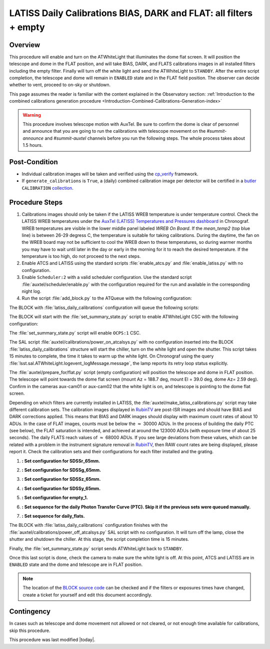 .. _`RubinTV`: https://summit-lsp.lsst.codes/rubintv/summit/auxtel 
.. _cp_verify: https://github.com/lsst/cp_verify
.. _butler: https://pipelines.lsst.io/v/daily/modules/lsst.daf.butler/index.html
.. _collection: https://pipelines.lsst.io/v/daily/modules/lsst.daf.butler/organizing.html
.. _BLOCK source code: https://github.com/lsst-ts/ts_config_ocs/blob/develop/Scheduler/observing_blocks_auxtel/block-295-latiss_daily_calibrations.json
.. _AuxTel (LATISS) Temperatures and Pressures dashboard: https://summit-lsp.lsst.codes/chronograf/sources/1/dashboards/14


.. |author| replace:: *Karla Peña Ramírez*
.. If there are no contributors, write "none" between the asterisks. Do not remove the substitution.
.. |contributors| replace:: *Erik Dennihy, OS team*


.. _Daytime-Operations-LATISS-Daily-Calibrations-BIAS-DARK-FLAT-all-filters-empty-Procedure:
##################################################################
LATISS Daily Calibrations BIAS, DARK and FLAT: all filters + empty
##################################################################

.. _Daytime-Operations-LATISS-Daily-Calibrations-BIAS-DARK-FLAT-all-filters-empty-Overview:
Overview
========
This procedure will enable and turn on the ATWhiteLight that illuminates the dome flat screen. It will position the telescope and dome in the FLAT position, and will take BIAS, DARK, and FLATS calibrations images in all installed filters including the empty filter. Finally will turn off the white light and send the ATWhiteLight to ``STANDBY``. After the entire script completion, the telescope and dome will remain in ``ENABLED`` state and in the FLAT field position. The observer can decide whether to vent, proceed to on-sky or shutdown.

This page assumes the reader is familiar with the content explained in the Observatory section: :ref:`Introduction to the combined calibrations generation procedure <Introduction-Combined-Calibrations-Generation-index>` 

.. warning::
  This procedure involves telescope motion with AuxTel. Be sure to confirm the dome is clear of personnel and announce that you are going to run the calibrations with telescope movement on the *#summit-announce* and *#summit-auxtel* channels before you run the following steps. The whole process takes about 1.5 hours.


.. _Daytime-Operations-LATISS-Daily-Calibrations-BIAS-DARK-FLAT-all-filters-empty-Post-Conditions:
Post-Condition
==============
- Individual calibration images will be taken and verified using the `cp_verify`_ framework.
- If ``generate_calibrations`` is ``True``, a (daily) combined calibration image per detector will be certified in a `butler`_ ``CALIBRATION`` `collection`_.


.. _Daytime-Operations-LATISS-Daily-Calibrations-BIAS-DARK-FLAT-all-filters-empty-Procedure-Steps:
Procedure Steps
===============

#. Calibrations images should only be taken if the LATISS WREB temperature is under temperature control. Check the LATISS WREB temperatures under the `AuxTel (LATISS) Temperatures and Pressures dashboard`_ in Chronograf. WREB temperatures are visible in the lower middle panel labeled *WREB On Board*. If the *mean_temp2* (top blue line) is between 26-29 degress C, the temperature is suitable for taking calibrations. During the daytime, the fan on the WREB board may not be sufficient to cool the WREB down to these temperatures, so during warmer months you may have to wait until later in the day or early in the morning for it to reach the desired temperature. If the temperature is too high, do not proceed to the next steps.
#. Enable ATCS and LATISS using the standard scripts :file:`enable_atcs.py` and :file:`enable_latiss.py` with no configuration. 
#. Enable ``Scheduler:2`` with a valid scheduler configuration. Use the standard script :file:`auxtel/scheduler/enable.py` with the configuration required for the run and available in the corresponding night log. 
#. Run the script :file:`add_block.py` to the ATQueue  with the following configuration:

.. code-block:: text
  :caption: :file:`add_block.py`

  id: latiss_daily_calibrations


The BLOCK with :file:`latiss_daily_calibrations` configuration will queue the following scripts:

The BLOCK will start with the :file:`set_summary_state.py` script to enable ATWhiteLight CSC with the following configuration:

.. code-block:: text
  :caption: :file:`set_summary_state.py`
 
  data:
     -
       - ATWhiteLight 
       - ENABLED 

The :file:`set_summary_state.py` script will enable ``OCPS:1`` CSC.

.. code-block:: text
  :caption: :file:`set_summary_state.py`
 
  data:
     -
       - OCPS:1
       - ENABLED

The SAL script :file:`auxtel/calibrations/power_on_atcalsys.py` with no configuration inserted into the BLOCK :file:`latiss_daily_calibrations` structure will start the chiller, turn on the white light and open the shutter.  This script takes 15 minutes to complete, the time it takes to warm up the white light. On Chronograf using the query :file:`lsst.sal.ATWhiteLight.logevent_logMessage.message`, the lamp reports its retry loop status explicitly.

.. code-block:: text
  :caption: :file:`auxtel/calibrations/power_on_atcalsys.py`


The :file:`auxtel/prepare_for/flat.py` script (empty configuration) will position the telescope and dome in FLAT position. The telescope will point towards the dome flat screen (mount Az = 188.7 deg, mount El = 39.0 deg, dome Az= 2.59 deg). Confirm in the cameras aux-cam01 or aux-cam02 that the white light is on, and telescope is pointing to the dome flat screen.

.. code-block:: text
   :caption: :file:`auxtel/prepare_for/flat.py`

Depending on which filters are currently installed in LATISS, the :file:`auxtel/make_latiss_calibrations.py` script may take different calibration sets. The calibration images displayed in `RubinTV`_ are post-ISR images and should have BIAS and DARK corrections applied. This means that BIAS and DARK images should display with maximum count rates of about 10 ADUs. In the case of FLAT images, counts must be below the :math:`\approx` 30000 ADUs. In the process of building the daily PTC (see below), the FLAT saturation is intended, and achieved at around the 123000 ADUs (with exposure time of about 25 seconds). The daily FLATS reach values of :math:`\approx` 68000 ADUs. If you see large deviations from these values, which can be related with a problem in the instrument signature removal in `RubinTV`_, then RAW count rates are being displayed, please report it. Check the calibration sets and their configurations for each filter installed and the grating.

1. **: Set configuration for SDSSr_65mm.**

.. code-block:: text
  :caption: :file:`auxtel/make_latiss_calibrations.py`

    n_flat: 20
    exp_times_flat: 6
    script_mode: BIAS_DARK_FLAT
    filter: SDSSr_65mm
    grating: empty_1

2. **: Set configuration for SDSSg_65mm.**

.. code-block:: text
  :caption: :file:`auxtel/make_latiss_calibrations.py`

    n_bias: 3
    n_dark: 3
    exp_times_dark: 6
    n_flat: 20
    exp_times_flat: 6
    script_mode: BIAS_DARK_FLAT
    filter: SDSSg_65mm
    grating: empty_1


3. **: Set configuration for SDSSz_65mm.**

.. code-block:: text
  :caption: :file:`auxtel/make_latiss_calibrations.py`

    n_bias: 3
    n_dark: 3
    exp_times_dark: 6
    n_flat: 20
    exp_times_flat: 3
    script_mode: BIAS_DARK_FLAT
    filter: SDSSz_65mm
    grating: empty_1


4. **: Set configuration for SDSSy_65mm.**

.. code-block:: text
  :caption: :file:`auxtel/make_latiss_calibrations.py`

    n_bias: 3
    n_dark: 3
    exp_times_dark: 6
    n_flat: 20
    exp_times_flat: 30
    script_mode: BIAS_DARK_FLAT
    filter: empty_1
    grating: SDSSy_65mm

5. **: Set configuration for empty_1.**

.. code-block:: text
  :caption: :file:`auxtel/make_latiss_calibrations.py`

    n_bias: 3
    n_dark: 3
    exp_times_dark: 1
    n_flat: 20
    exp_times_flat: 1
    script_mode: BIAS_DARK_FLAT
    filter: empty_1
    grating: empty_1

6. **: Set sequence for the daily Photon Transfer Curve (PTC). Skip it if the previous sets were queued manually.**

.. code-block:: text
  :caption: :file:`auxtel/take_image_latiss.py`

    image_type: FLAT
    filter: SDSSr_65mm
    grating: empty_1
    reason: daily_PTC
    exp_times:
            0.25,
            0.25,
            1.42,
            1.42,
            6.53,
            6.53,
            4.23,
            4.23,
            30.04,
            30.04,
            12.56,
            12.56,
            57.75,
            57.75,
            8.13,
            8.13,
            2.73,
            2.73,
            3.40,
            3.40,
            1.77,
            1.77,
            111.03,
            111.03,
            37.35,
            37.35,
            0.48,
            0.48,
            0.59,
            0.59,
            10.10,
            10.10,
            1.14,
            1.14,
            0.20,
            0.20,
            89.29,
            89.29,
            71.81,
            71.81,
            0.38,
            0.38,
            0.31,
            0.31,
            19.43,
            19.43,
            2.20,
            2.20,
            15.62,
            15.62,
            0.92,
            0.92,
            0.74,
            0.74,
            24.16,
            24.16,
            5.25,
            5.25,
            46.44,
            46.44


7. **: Set sequence for daily_flats.**

.. code-block:: text
  :caption: :file:`auxtel/take_image_latiss.py`

    image_type: FLAT
    filter: SDSSr_65mm
    grating: empty_1
    reason: daily_sflat,
    exp_times:
                    0.5,
                    0.5,
                    0.5,
                    0.5,
                    0.5,
                    12.8,
                    12.8,
                    12.8,
                    12.8,
                    12.8


The BLOCK with :file:`latiss_daily_calibrations` configuration finishes with the :file:`auxtel/calibrations/power_off_atcalsys.py` SAL script with no configuration. It will turn off the lamp, close the shutter and shutdown the chiller. At this stage, the script completion time is 15 minutes.

.. code-block:: text
  :caption: :file:`auxtel/calibrations/power_off_atcalsys.py`

Finally, the :file:`set_summary_state.py` script sends ATWhiteLight back to ``STANDBY``.

.. code-block:: text
  :caption: :file:`set_summary_state.py`

    data:
   -
     - ATWhiteLight
     - STANDBY

Once this last script is done, check the camera to make sure the white light is off. At this point, ATCS and LATISS are in ``ENABLED`` state and the dome and telescope are in FLAT position.

.. note::
   The location of the `BLOCK source code`_ can be checked and if the filters or exposures times have changed, create a ticket for yourself and edit this document accordingly.


.. _Daytime-Operations-LATISS-Daily-Calibrations-BIAS-DARK-FLAT-all-filters-empty-Contingency:
Contingency
===========
In cases such as telescope and dome movement not allowed or not cleared, or not enough time available for calibrations, skip this procedure.


This procedure was last modified |today|.